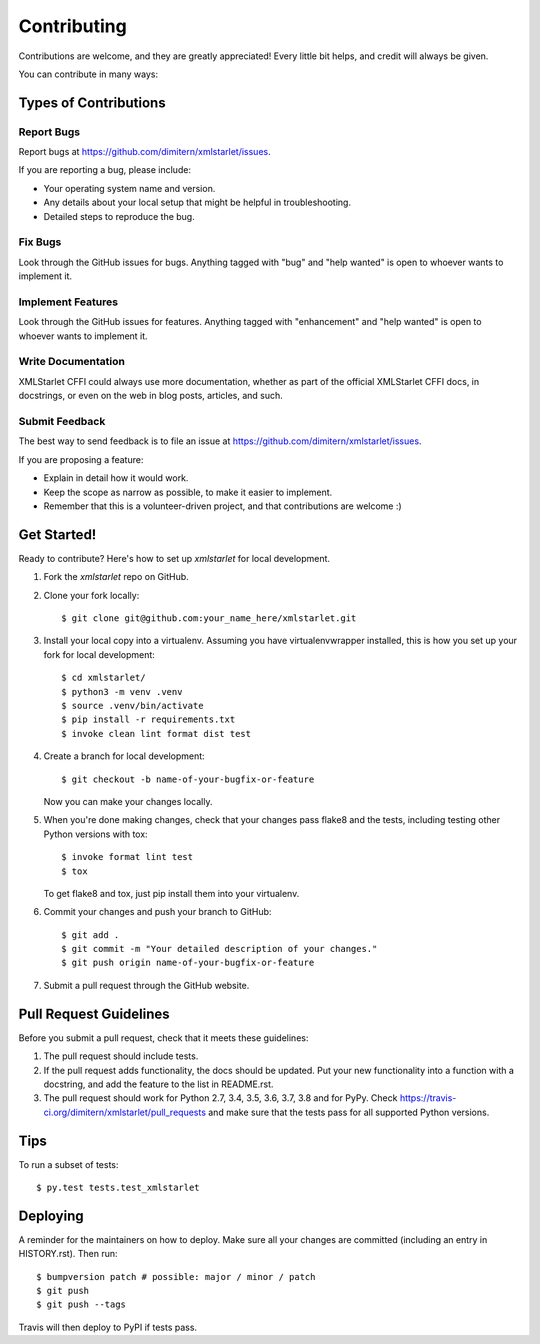 .. highlight:: shell

============
Contributing
============

Contributions are welcome, and they are greatly appreciated! Every little bit
helps, and credit will always be given.

You can contribute in many ways:

Types of Contributions
----------------------

Report Bugs
~~~~~~~~~~~

Report bugs at https://github.com/dimitern/xmlstarlet/issues.

If you are reporting a bug, please include:

* Your operating system name and version.
* Any details about your local setup that might be helpful in troubleshooting.
* Detailed steps to reproduce the bug.

Fix Bugs
~~~~~~~~

Look through the GitHub issues for bugs. Anything tagged with "bug" and "help
wanted" is open to whoever wants to implement it.

Implement Features
~~~~~~~~~~~~~~~~~~

Look through the GitHub issues for features. Anything tagged with "enhancement"
and "help wanted" is open to whoever wants to implement it.

Write Documentation
~~~~~~~~~~~~~~~~~~~

XMLStarlet CFFI could always use more documentation, whether as part of the
official XMLStarlet CFFI docs, in docstrings, or even on the web in blog posts,
articles, and such.

Submit Feedback
~~~~~~~~~~~~~~~

The best way to send feedback is to file an issue at https://github.com/dimitern/xmlstarlet/issues.

If you are proposing a feature:

* Explain in detail how it would work.
* Keep the scope as narrow as possible, to make it easier to implement.
* Remember that this is a volunteer-driven project, and that contributions
  are welcome :)

Get Started!
------------

Ready to contribute? Here's how to set up `xmlstarlet` for local development.

1. Fork the `xmlstarlet` repo on GitHub.
2. Clone your fork locally::

    $ git clone git@github.com:your_name_here/xmlstarlet.git

3. Install your local copy into a virtualenv. Assuming you have virtualenvwrapper installed, this is how you set up your fork for local development::

    $ cd xmlstarlet/
    $ python3 -m venv .venv
    $ source .venv/bin/activate
    $ pip install -r requirements.txt
    $ invoke clean lint format dist test

4. Create a branch for local development::

    $ git checkout -b name-of-your-bugfix-or-feature

   Now you can make your changes locally.

5. When you're done making changes, check that your changes pass flake8 and the
   tests, including testing other Python versions with tox::

    $ invoke format lint test
    $ tox

   To get flake8 and tox, just pip install them into your virtualenv.

6. Commit your changes and push your branch to GitHub::

    $ git add .
    $ git commit -m "Your detailed description of your changes."
    $ git push origin name-of-your-bugfix-or-feature

7. Submit a pull request through the GitHub website.

Pull Request Guidelines
-----------------------

Before you submit a pull request, check that it meets these guidelines:

1. The pull request should include tests.
2. If the pull request adds functionality, the docs should be updated. Put
   your new functionality into a function with a docstring, and add the
   feature to the list in README.rst.
3. The pull request should work for Python 2.7, 3.4, 3.5, 3.6, 3.7, 3.8 and for PyPy. Check
   https://travis-ci.org/dimitern/xmlstarlet/pull_requests
   and make sure that the tests pass for all supported Python versions.

Tips
----

To run a subset of tests::

$ py.test tests.test_xmlstarlet


Deploying
---------

A reminder for the maintainers on how to deploy.
Make sure all your changes are committed (including an entry in HISTORY.rst).
Then run::

$ bumpversion patch # possible: major / minor / patch
$ git push
$ git push --tags

Travis will then deploy to PyPI if tests pass.
